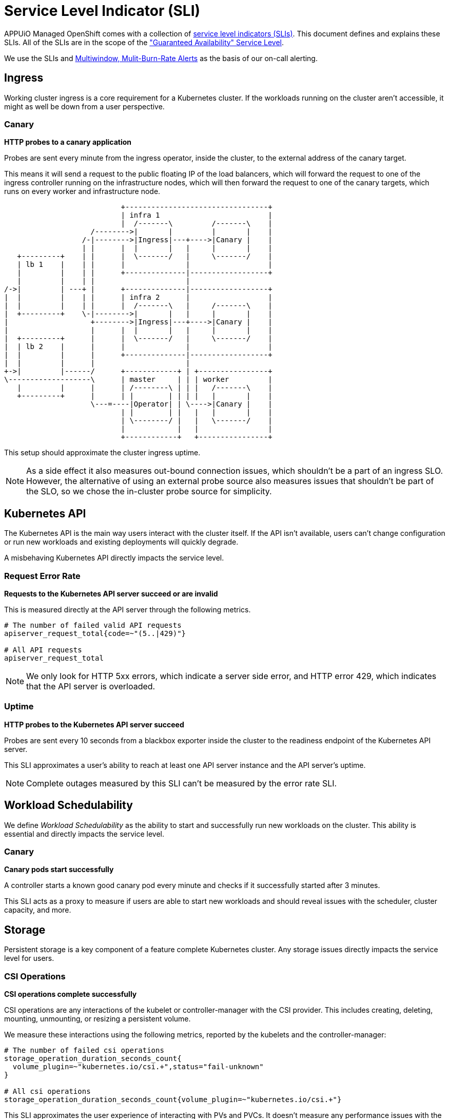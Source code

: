 = Service Level Indicator (SLI)
:page-aliases: explanations/slos.adoc

APPUiO Managed OpenShift comes with a collection of https://sre.google/sre-book/service-level-objectives/[service level indicators (SLIs)].
This document defines and explains these SLIs.
All of the SLIs are in the scope of the https://products.vshn.ch/service_levels.html["Guaranteed Availability" Service Level].

We use the SLIs and https://sre.google/workbook/alerting-on-slos/#6-multiwindow-multi-burn-rate-alerts[Multiwindow, Mulit-Burn-Rate Alerts] as the basis of our on-call alerting.


== Ingress

Working cluster ingress is a core requirement for a Kubernetes cluster.
If the workloads running on the cluster aren't accessible, it might as well be down from a user perspective.

=== Canary

****
*HTTP probes to a canary application*
****

Probes are sent every minute from the ingress operator, inside the cluster, to the external address of the canary target.

This means it will send a request to the public floating IP of the load balancers, which will forward the request to one of the ingress controller running on the infrastructure nodes, which will then forward the request to one of the canary targets, which runs on every worker and infrastructure node.

[ditaa]
....
                           +---------------------------------+
                           | infra 1                         |
                           |  /-------\         /-------\    |
                    /-------->|       |         |       |    |
                  /-|-------->|Ingress|---+---->|Canary |    |
                  | |      |  |       |   |     |       |    |
   +---------+    | |      |  \-------/   |     \-------/    |
   | lb 1    |    | |      |              |                  |
   |         |    | |      +--------------|------------------+
   |         |    | |                     |
/->|         | ---+ |      +--------------|------------------+
|  |         |    | |      | infra 2      |                  |
|  |         |    | |      |  /-------\   |     /-------\    |
|  +---------+    \-|-------->|       |   |     |       |    |
|                   +-------->|Ingress|---+---->|Canary |    |
|                   |      |  |       |   |     |       |    |
|  +---------+      |      |  \-------/   |     \-------/    |
|  | lb 2    |      |      |              |                  |
|  |         |      |      +--------------|------------------+
|  |         |      |                     |
+->|         |------/      +------------+ | +----------------+
\-------------------\      | master     | | | worker         |
   |         |      |      | /--------\ | | |   /-------\    |
   +---------+      |      | |        | | | |   |       |    |
                    \---=----|Operator| | \---->|Canary |    |
                           | |        | |   |   |       |    |
                           | \--------/ |   |   \-------/    |
                           |            |   |                |
                           +------------+   +----------------+

....

This setup should approximate the cluster ingress uptime.

NOTE: As a side effect it also measures out-bound connection issues, which shouldn't be a part of an ingress SLO.
However, the alternative of using an external probe source also measures issues that shouldn't be part of the SLO, so we chose the in-cluster probe source for simplicity.


== Kubernetes API

The Kubernetes API is the main way users interact with the cluster itself.
If the API isn't available, users can't change configuration or run new workloads and existing deployments will quickly degrade.

A misbehaving Kubernetes API directly impacts the service level.

=== Request Error Rate

****
*Requests to the Kubernetes API server succeed or are invalid*
****

This is measured directly at the API server through the following metrics.

[source,promql]
----
# The number of failed valid API requests
apiserver_request_total{code=~"(5..|429)"}

# All API requests
apiserver_request_total
----

NOTE: We only look for HTTP 5xx errors, which indicate a server side error, and HTTP error 429, which indicates that the API server is overloaded.


=== Uptime

****
*HTTP probes to the Kubernetes API server succeed*
****

Probes are sent every 10 seconds from a blackbox exporter inside the cluster to the readiness endpoint of the Kubernetes API server.

This SLI approximates a user's ability to reach at least one API server instance and the API server's uptime.

NOTE: Complete outages measured by this SLI can't be measured by the error rate SLI.

== Workload Schedulability

We define _Workload Schedulability_ as the ability to start and successfully run new workloads on the cluster.
This ability is essential and directly impacts the service level.

=== Canary

****
*Canary pods start successfully*
****

A controller starts a known good canary pod every minute and checks if it successfully started after 3 minutes.

This SLI acts as a proxy to measure if users are able to start new workloads and should reveal issues with the scheduler, cluster capacity, and more.


== Storage

Persistent storage is a key component of a feature complete Kubernetes cluster.
Any storage issues directly impacts the service level for users.

=== CSI Operations

****
*CSI operations complete successfully*
****

CSI operations are any interactions of the kubelet or controller-manager with the CSI provider.
This includes creating, deleting, mounting, unmounting, or resizing a persistent volume.

We measure these interactions using the following metrics, reported by the kubelets and the controller-manager:

[source,promql]
----
# The number of failed csi operations
storage_operation_duration_seconds_count{
  volume_plugin=~"kubernetes.io/csi.+",status="fail-unknown"
}

# All csi operations
storage_operation_duration_seconds_count{volume_plugin=~"kubernetes.io/csi.+"}
----

This SLI approximates the user experience of interacting with PVs and PVCs.
It doesn't measure any performance issues with the underlying storage.


== Cluster Network

Reliable cluster networking is essential for nearly every workload.
Without it, users can't reliably access their workload and even moderate packet loss can negatively impact deployments such as databases.

=== Packet Loss

****
*ICMP pings between canary pods succeed*
****

A network canary daemonset starts a canary pod on every node.
These canaries continuously ping every other pod in the daemonset and report any packet loss.
Pings are set every second and the metrics are scraped directly from the canary pods.

This SLI approximates the overall packet loss of the cluster network.
